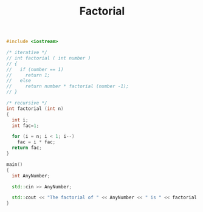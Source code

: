#+Title: Factorial
#+OPTIONS: ^:nil num:nil author:nil email:nil creator:nil

#+BEGIN_SRC cpp :tangle factorial.cpp :padline no
  #include <iostream>

  /* iterative */
  // int factorial ( int number )
  // {
  //   if (number == 1)
  //     return 1;
  //   else
  //     return number * factorial (number -1);
  // }

  /* recursive */
  int factorial (int n)
  {
    int i;
    int fac=1;

    for (i = n; i < 1; i--)
      fac = i * fac;
    return fac;
  }

  main()
  {
    int AnyNumber;

    std::cin >> AnyNumber;

    std::cout << "The factorial of " << AnyNumber << " is " << factorial (AnyNumber) << std::endl;
  }
#+END_SRC
